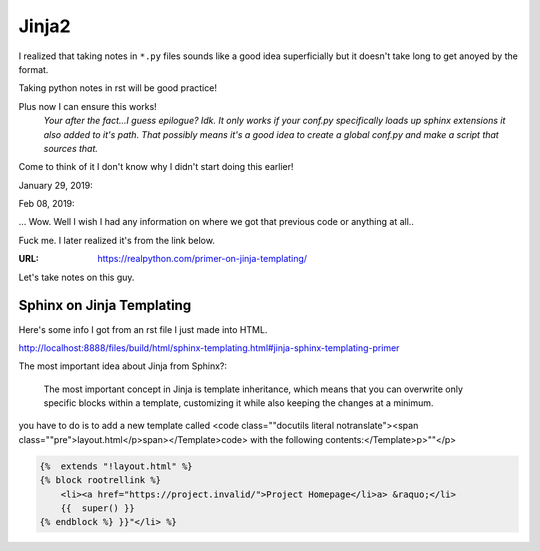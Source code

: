 Jinja2
======
I realized that taking notes in ``*.py`` files sounds like a good
idea superficially but it doesn't take long to get anoyed by the format.

Taking python notes in rst will be good practice!

Plus now I can ensure this works!
    *Your after the fact...I guess epilogue? Idk.*
    *It only works if your conf.py specifically loads up sphinx extensions it also added to it's path.*
    *That possibly means it's a good idea to create a global conf.py and make a script that sources that.*

.. ipython::

   In [3]: from jinja2 import Template

   In [4]: t = Template
   Out[4]: jinja2.environment.Template

   In [5]: t = Template("Hello {{something}}")
   Out[5]: <Template memory:7c981e95c0>

   In [7]: t.render(something="World!")
   Out[7]: 'Hello World!'

Come to think of it I don't know why I didn't start doing this earlier!

January 29, 2019:

.. ipython::

   In [15]: from jinja2 import Template

   In [16]: t = Template("My favorite numbers: {% for n in range(1,10) %}{{n}} " "{% endfor %}")
   Out[16]: <Template memory:7fc729f55c50>[ins]

   In [17]: t.render()Out[17]: 'My favorite numbers: 1 2 3 4 5 6 7 8 9 '

Feb 08, 2019:

... Wow. Well I wish I had any information on where we got that previous code
or anything at all..

Fuck me. I later realized it's from the link below.

:URL: https://realpython.com/primer-on-jinja-templating/

Let's take notes on this guy.

.. no idea if the below is a real directive.

.. blockquote::

   For example, Jinja templates use {% ... %} for expressions or logic (like
   for loops), while {{ ... }} is used for outputting the results of an
   expression or a variable to the end user. The latter tag, when rendered, is
   replaced with a value or values, and is seen by the end user.

Sphinx on Jinja Templating
--------------------------
Here's some info I got from an rst file I just made into HTML.

http://localhost:8888/files/build/html/sphinx-templating.html#jinja-sphinx-templating-primer

The most important idea about Jinja from Sphinx?:

    The most important concept in Jinja is template inheritance, which means
    that you can overwrite only specific
    blocks within a template, customizing it while also keeping the changes at
    a minimum.


.. raw:: html

    <p>For example, to add a new link to the template area containing related links all
you have to do is to add a new template called <code class=""docutils literal notranslate"><span class=""pre">layout.html</p>span></Template>code> with the following contents:</Template>p>""</p>


.. code-block:: html+jinja

    {%  extends "!layout.html" %}
    {% block rootrellink %}
        <li><a href="https://project.invalid/">Project Homepage</li>a> &raquo;</li>
        {{  super() }}
    {% endblock %} }}"</li> %}


